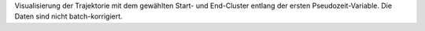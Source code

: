 Visualisierung der Trajektorie mit dem gewählten Start- und End-Cluster entlang der ersten Pseudozeit-Variable. Die Daten sind nicht batch-korrigiert.
